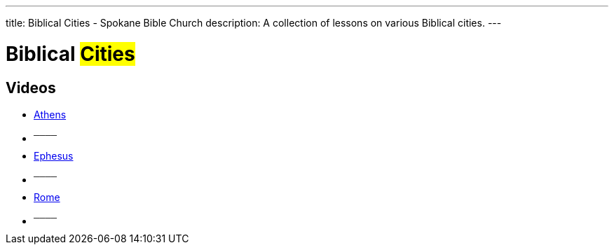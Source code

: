 ---
title: Biblical Cities - Spokane Bible Church
description: A collection of lessons on various Biblical cities.
---

= Biblical #Cities#

== Videos

- link:https://youtu.be/gBcnGZAGNrs["Athens",role=video]

- ^────^
- link:https://youtu.be/YJOMcq75Eaw["Ephesus",role=video]

- ^────^
- link:https://youtu.be/Hh9WFz6wCF8["Rome",role=video]

- ^────^